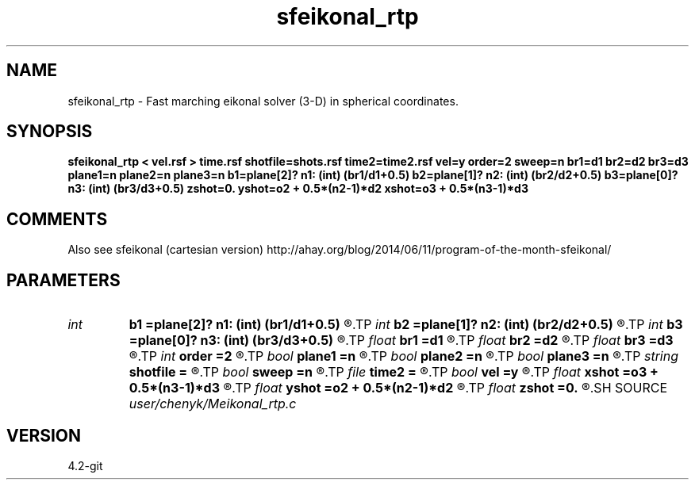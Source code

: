 .TH sfeikonal_rtp 1  "APRIL 2023" Madagascar "Madagascar Manuals"
.SH NAME
sfeikonal_rtp \- Fast marching eikonal solver (3-D) in spherical coordinates. 
.SH SYNOPSIS
.B sfeikonal_rtp < vel.rsf > time.rsf shotfile=shots.rsf time2=time2.rsf vel=y order=2 sweep=n br1=d1 br2=d2 br3=d3 plane1=n plane2=n plane3=n b1=plane[2]? n1: (int) (br1/d1+0.5) b2=plane[1]? n2: (int) (br2/d2+0.5) b3=plane[0]? n3: (int) (br3/d3+0.5) zshot=0. yshot=o2 + 0.5*(n2-1)*d2 xshot=o3 + 0.5*(n3-1)*d3
.SH COMMENTS

Also see sfeikonal (cartesian version)
http://ahay.org/blog/2014/06/11/program-of-the-month-sfeikonal/

.SH PARAMETERS
.PD 0
.TP
.I int    
.B b1
.B =plane[2]? n1: (int) (br1/d1+0.5)
.R  
.TP
.I int    
.B b2
.B =plane[1]? n2: (int) (br2/d2+0.5)
.R  
.TP
.I int    
.B b3
.B =plane[0]? n3: (int) (br3/d3+0.5)
.R  	Constant-velocity box around the source (in samples)
.TP
.I float  
.B br1
.B =d1
.R  
.TP
.I float  
.B br2
.B =d2
.R  
.TP
.I float  
.B br3
.B =d3
.R  	Constant-velocity box around the source (in physical dimensions)
.TP
.I int    
.B order
.B =2
.R  [1,2]	Accuracy order
.TP
.I bool   
.B plane1
.B =n
.R  [y/n]
.TP
.I bool   
.B plane2
.B =n
.R  [y/n]
.TP
.I bool   
.B plane3
.B =n
.R  [y/n]	plane-wave source
.TP
.I string 
.B shotfile
.B =
.R  	File with shot locations (n2=number of shots, n1=3) (auxiliary input file name)
.TP
.I bool   
.B sweep
.B =n
.R  [y/n]	if y, use fast sweeping instead of fast marching
.TP
.I file   
.B time2
.B =
.R  	auxiliary output file name
.TP
.I bool   
.B vel
.B =y
.R  [y/n]	if y, the input is velocity; n, slowness squared
.TP
.I float  
.B xshot
.B =o3 + 0.5*(n3-1)*d3
.R  
.TP
.I float  
.B yshot
.B =o2 + 0.5*(n2-1)*d2
.R  
.TP
.I float  
.B zshot
.B =0.
.R  	Shot location (used if no shotfile)
.SH SOURCE
.I user/chenyk/Meikonal_rtp.c
.SH VERSION
4.2-git
